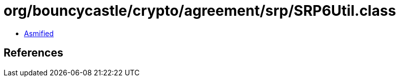 = org/bouncycastle/crypto/agreement/srp/SRP6Util.class

 - link:SRP6Util-asmified.java[Asmified]

== References

